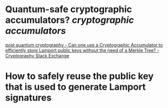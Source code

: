 * Quantum-safe cryptographic accumulators? [[cryptographic accumulators]]
[[https://crypto.stackexchange.com/questions/12253/can-one-use-a-cryptographic-accumulator-to-efficiently-store-lamport-public-keys][post quantum cryptography - Can one use a Cryptographic Accumulator to efficiently store Lamport public keys without the need of a Merkle Tree? - Cryptography Stack Exchange]]
* How to safely reuse the public key that is used to generate Lamport signatures